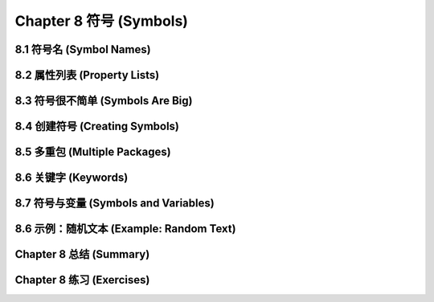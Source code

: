 .. highlight:: cl
   :linenothreshold: 0

Chapter 8 符号 (Symbols)
***************************************************

8.1 符号名 (Symbol Names)
==================================

8.2 属性列表 (Property Lists)
===============================

8.3 符号很不简单 (Symbols Are Big)
================================

8.4 创建符号 (Creating Symbols)
===================================================

8.5 多重包 (Multiple Packages)
=======================================

8.6 关键字 (Keywords)
=======================================

8.7 符号与变量 (Symbols and Variables)
=======================================

8.6 示例：随机文本 (Example: Random Text)
=======================================

Chapter 8 总结 (Summary)
============================

Chapter 8 练习 (Exercises)
==================================
